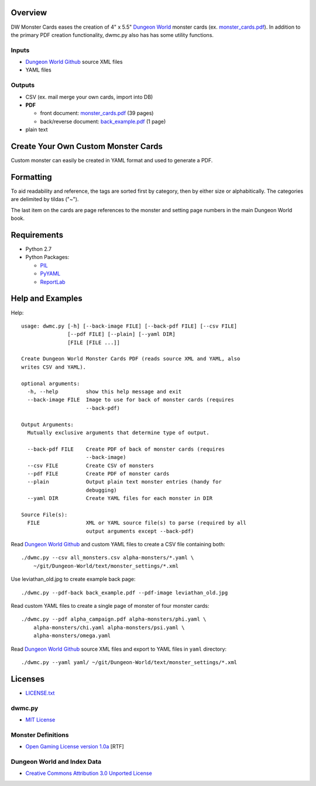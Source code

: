 Overview
=========

DW Monster Cards eases the creation of 4" x 5.5" `Dungeon World`_ monster cards
(ex. `monster_cards.pdf`_). In addition to the primary PDF creation
functionality, dwmc.py also has has some utility functions.


Inputs
------

- `Dungeon World Github`_ source XML files
- YAML files


Outputs
-------

- CSV (ex. mail merge your own cards, import into DB)
- **PDF**

  - front document: `monster_cards.pdf`_ (39 pages)
  - back/reverse document: `back_example.pdf`_ (1 page)

- plain text

.. _`Dungeon World`: http://www.dungeon-world.com/
.. _`monster_cards.pdf`:
   https://raw.github.com/TimZehta/dw-monster-cards/master/monster_cards.pdf
.. _`back_example.pdf`:
   https://raw.github.com/TimZehta/dw-monster-cards/master/back_example.pdf
.. _`Dungeon World Github`: https://github.com/Sagelt/Dungeon-World


Create Your Own Custom Monster Cards
====================================

Custom monster can easily be created in YAML format and used to generate a PDF.


Formatting
==========

To aid readability and reference, the tags are sorted first by category, then
by either size or alphabitically. The categories are delimited by tildas ("~").

The last item on the cards are page references to the monster and setting page
numbers in the main Dungeon World book.


Requirements
=============

- Python 2.7
- Python Packages:

  - PIL_
  - PyYAML_
  - ReportLab_

.. _PIL: https://pypi.python.org/pypi/PIL/
.. _PyYAML: https://pypi.python.org/pypi/PyYAML/
.. _ReportLab: https://pypi.python.org/pypi/reportlab/


Help and Examples
=================

Help::

    usage: dwmc.py [-h] [--back-image FILE] [--back-pdf FILE] [--csv FILE]
                   [--pdf FILE] [--plain] [--yaml DIR]
                   [FILE [FILE ...]]

    Create Dungeon World Monster Cards PDF (reads source XML and YAML, also
    writes CSV and YAML).

    optional arguments:
      -h, --help         show this help message and exit
      --back-image FILE  Image to use for back of monster cards (requires
                         --back-pdf)

    Output Arguments:
      Mutually exclusive arguments that determine type of output.

      --back-pdf FILE    Create PDF of back of monster cards (requires
                         --back-image)
      --csv FILE         Create CSV of monsters
      --pdf FILE         Create PDF of monster cards
      --plain            Output plain text monster entries (handy for
                         debugging)
      --yaml DIR         Create YAML files for each monster in DIR

    Source File(s):
      FILE               XML or YAML source file(s) to parse (required by all
                         output arguments except --back-pdf)

Read `Dungeon World Github`_ and custom YAML files to create a CSV file
containing both::

    ./dwmc.py --csv all_monsters.csv alpha-monsters/*.yaml \
        ~/git/Dungeon-World/text/monster_settings/*.xml

Use leviathan_old.jpg to create example back page::

    ./dwmc.py --pdf-back back_example.pdf --pdf-image leviathan_old.jpg

Read custom YAML files to create a single page of monster of four monster
cards::

    ./dwmc.py --pdf alpha_campaign.pdf alpha-monsters/phi.yaml \
        alpha-monsters/chi.yaml alpha-monsters/psi.yaml \
        alpha-monsters/omega.yaml

Read `Dungeon World Github`_ source XML files and export to YAML files in
``yaml`` directory::

    ./dwmc.py --yaml yaml/ ~/git/Dungeon-World/text/monster_settings/*.xml


Licenses
========

- `LICENSE.txt`_


dwmc.py
-------

- `MIT License`_


Monster Definitions
-------------------

- `Open Gaming License version 1.0a`_ [RTF]


Dungeon World and Index Data
----------------------------

- `Creative Commons Attribution 3.0 Unported License`_


.. _`LICENSE.txt`:
   https://github.com/TimZehta/dw-monster-cards/blob/master/LICENSE.txt
.. _`MIT License`: http://www.opensource.org/licenses/MIT
.. _`Open Gaming License version 1.0a`:
   http://www.wizards.com/d20/files/OGLv1.0a.rtf
.. _`Creative Commons Attribution 3.0 Unported License`:
   http://creativecommons.org/licenses/by/3.0/
